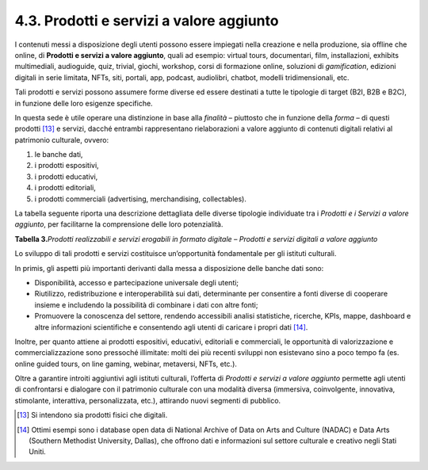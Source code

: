 4.3. Prodotti e servizi a valore aggiunto
=========================================

I contenuti messi a disposizione degli utenti possono essere impiegati
nella creazione e nella produzione, sia offline che online, di
**Prodotti e servizi a valore aggiunto**, quali ad esempio: virtual
tours, documentari, film, installazioni, exhibits multimediali,
audioguide, quiz, trivial, giochi, workshop, corsi di formazione online,
soluzioni di *gamification*, edizioni digitali in serie limitata, NFTs,
siti, portali, app, podcast, audiolibri, chatbot, modelli
tridimensionali, etc.

Tali prodotti e servizi possono assumere forme diverse ed essere
destinati a tutte le tipologie di target (B2I, B2B e B2C), in funzione
delle loro esigenze specifiche.

In questa sede è utile operare una distinzione in base alla *finalità* –
piuttosto che in funzione della *forma* – di questi prodotti [13]_ e
servizi, dacché entrambi rappresentano rielaborazioni a valore aggiunto
di contenuti digitali relativi al patrimonio culturale, ovvero:

1. le banche dati,

2. i prodotti espositivi,

3. i prodotti educativi,

4. i prodotti editoriali,

5. i prodotti commerciali (advertising, merchandising, collectables).

La tabella seguente riporta una descrizione dettagliata delle diverse
tipologie individuate tra i *Prodotti e i Servizi a valore aggiunto*,
per facilitarne la comprensione delle loro potenzialità.

**Tabella 3.**\ *Prodotti realizzabili e servizi erogabili in formato
digitale – Prodotti e servizi digitali a valore aggiunto*

|image0|

|image1|

|image2|

Lo sviluppo di tali prodotti e servizi costituisce un’opportunità
fondamentale per gli istituti culturali.

In primis, gli aspetti più importanti derivanti dalla messa a
disposizione delle banche dati sono:

-  Disponibilità, accesso e partecipazione universale degli utenti;

-  Riutilizzo, redistribuzione e interoperabilità sui dati, determinante
   per consentire a fonti diverse di cooperare insieme e includendo la
   possibilità di combinare i dati con altre fonti;

-  Promuovere la conoscenza del settore, rendendo accessibili analisi
   statistiche, ricerche, KPIs, mappe, dashboard e altre informazioni
   scientifiche e consentendo agli utenti di caricare i propri
   dati [14]_.

Inoltre, per quanto attiene ai prodotti espositivi, educativi,
editoriali e commerciali, le opportunità di valorizzazione e
commercializzazione sono pressoché illimitate: molti dei più recenti
sviluppi non esistevano sino a poco tempo fa (es. online guided tours,
on line gaming, webinar, metaversi, NFTs, etc.).

Oltre a garantire introiti aggiuntivi agli istituti culturali, l’offerta
di *Prodotti e servizi a valore aggiunto* permette agli utenti di
confrontarsi e dialogare con il patrimonio culturale con una modalità
diversa (immersiva, coinvolgente, innovativa, stimolante, interattiva,
personalizzata, etc.), attirando nuovi segmenti di pubblico.

.. [13] Si intendono sia prodotti fisici che digitali.

.. [14] Ottimi esempi sono i database open data di National Archive of Data
   on Arts and Culture (NADAC) e Data Arts (Southern Methodist
   University, Dallas), che offrono dati e informazioni sul settore
   culturale e creativo negli Stati Uniti.

.. |image0| image:: ../media/image17.jpeg
.. |image1| image:: ../media/image18.jpeg
.. |image2| image:: ../media/image19.jpeg
